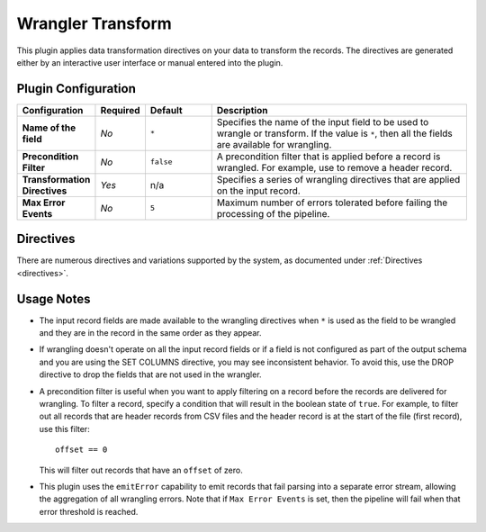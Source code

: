 .. meta::
    :author: Cask Data, Inc.
    :copyright: Copyright © 2017 Cask Data, Inc.
    :description: The CDAP User Guide

.. _user-guide-data-preparation-transform:

==================
Wrangler Transform
==================

This plugin applies data transformation directives on your data to transform the records.
The directives are generated either by an interactive user interface or manual entered
into the plugin.

Plugin Configuration
====================
.. list-table::
   :widths: 20 10 20 80
   :header-rows: 1

   * - Configuration
     - Required
     - Default
     - Description
   * - **Name of the field**
     - *No*
     - ``*``
     - Specifies the name of the input field to be used to wrangle or transform. If the
       value is ``*``, then all the fields are available for wrangling.
   * - **Precondition Filter**
     - *No*
     - ``false``
     - A precondition filter that is applied before a record is wrangled. For example, use to remove a header record.
   * - **Transformation Directives**
     - *Yes*
     - n/a
     - Specifies a series of wrangling directives that are applied on the input record.
   * - **Max Error Events**
     - *No*
     - ``5``
     - Maximum number of errors tolerated before failing the processing of the pipeline.

Directives
===========
There are numerous directives and variations supported by the system, as documented under
:ref:`Directives <directives>`.

Usage Notes
===========
- The input record fields are made available to the wrangling directives when ``*`` is used as
  the field to be wrangled and they are in the record in the same order as they appear.

- If wrangling doesn't operate on all the input record fields or if a field is not
  configured as part of the output schema and you are using the SET COLUMNS directive, you may
  see inconsistent behavior. To avoid this, use the DROP directive to drop the fields that are
  not used in the wrangler.

- A precondition filter is useful when you want to apply filtering on a record before the
  records are delivered for wrangling. To filter a record, specify a condition that will
  result in the boolean state of ``true``. For example, to filter out all records that are
  header records from CSV files and the header record is at the start of the file (first
  record), use this filter::

    offset == 0

  This will filter out records that have an ``offset`` of zero.

- This plugin uses the ``emitError`` capability to emit records that fail parsing into a
  separate error stream, allowing the aggregation of all wrangling errors. Note that if
  ``Max Error Events`` is set, then the pipeline will fail when that error threshold is
  reached.
